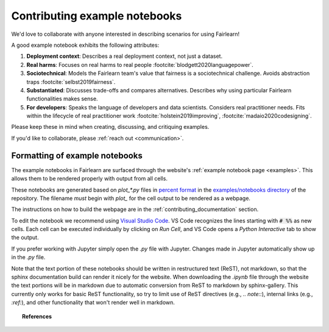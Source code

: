 .. _contributing_example_notebooks:

Contributing example notebooks
------------------------------

We'd love to collaborate with anyone interested in describing scenarios for
using Fairlearn!

A good example notebook exhibits the following attributes:

1. **Deployment context**: Describes a real deployment context, not just a
   dataset.
2. **Real harms**: Focuses on real harms to real people :footcite:`blodgett2020languagepower`.
3. **Sociotechnical**: Models the Fairlearn team's value that fairness is a
   sociotechnical challenge.
   Avoids abstraction traps :footcite:`selbst2019fairness`.
4. **Substantiated**: Discusses trade-offs and compares alternatives.
   Describes why using particular Fairlearn functionalities makes sense.
5. **For developers**: Speaks the language of developers and data scientists.
   Considers real practitioner needs.
   Fits within the lifecycle of real practitioner work :footcite:`holstein2019improving`, :footcite:`madaio2020codesigning`.

Please keep these in mind when creating, discussing, and critiquing examples.

If you'd like to collaborate, please :ref:`reach out <communication>`.

Formatting of example notebooks
^^^^^^^^^^^^^^^^^^^^^^^^^^^^^^^

The example notebooks in Fairlearn are surfaced through the website's
:ref:`example notebook page <examples>`.
This allows them to be rendered properly with output from all cells.

These notebooks are generated based on `plot_*.py` files in
`percent format <https://jupytext.readthedocs.io/en/latest/formats.html#the-percent-format>`_
in the
`examples/notebooks directory <https://github.com/fairlearn/fairlearn/tree/main/examples/notebooks>`_
of the repository.
The filename *must* begin with `plot_` for the cell output to be rendered as a webpage.

The instructions on how to build the webpage are in the
:ref:`contributing_documentation` section.

To edit the notebook we recommend using
`Visual Studio Code <https://code.visualstudio.com/docs/python/jupyter-support>`_.
VS Code recognizes the lines starting with :code:`# %%` as new cells.
Each cell can be executed individually by clicking on *Run Cell*, and VS Code
opens a *Python Interactive* tab to show the output.

.. image:: ../_static/images/vscode-jupyter.png

If you prefer working with Jupyter simply open the `.py` file with Jupyter.
Changes made in Jupyter automatically show up in the `.py` file.

Note that the text portion of these notebooks should be written in
restructured text (ReST), not markdown, so that the sphinx documentation build
can render it nicely for the website. When downloading the `.ipynb` file through
the website the text portions will be in markdown due to automatic conversion from
ReST to markdown by sphinx-gallery. This currently only works for basic ReST
functionality, so try to limit use of ReST directives (e.g., `.. note::`),
internal links (e.g., `:ref:`), and other functionality that won't render well
in markdown.

.. topic:: References

   .. footbibliography::
